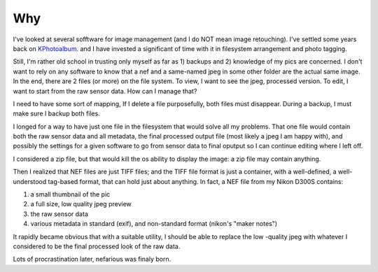 Why
---
.. _KPhotoAlbum: http://www.kphotoalbum.org/

I've looked at several sofftware for image management (and I do NOT mean image retouching). I've settled some years back on KPhotoalbum_. and I have invested a significant of time with it in filesystem arrangement and photo tagging.

Still, I'm rather old school in trusting only myself as far as 1) backups and 2) knowledge of my pics are concerned. I don't want to rely on any software to know that a nef and a same-named jpeg in some other folder are the actual same image. In the end, there are 2 files (or more) on the file system. To view, I want to see the jpeg, processed version. To edit, I want to start from the raw sensor data. How can I manage that?

I need to have some sort of mapping, If I delete a file purposefully, both files must disappear. During a backup, I must make sure I backup both files.

I longed for a way to have just one file in the filesystem that would solve all my problems. That one file would contain both the raw sensor data and all metadata, the final processed output file (most likely a jpeg I am happy with), and possibly the settings for a given software to go from sensor data to final oputput so I can continue editing where I left off.

I considered a zip file, but that would kill the os ability to display the image: a zip file may contain anything.

Then I realized that NEF files are just TIFF files; and the TIFF file format is just a container, with a well-defined, a well-understood tag-based format, that can hold just about anything. In fact, a NEF file from my Nikon D300S contains:

#. a small thumbnail of the pic
#. a full size, low quality jpeg preview
#. the raw sensor data
#. various metadata in standard (exif), and non-standard format (nikon's "maker notes")

It rapidly became obvious that with a suitable utility, I should be able to replace the low -quality jpeg with whatever I considered to be the final processed look of the raw data.

Lots of procrastination later, nefarious was finaly born.

